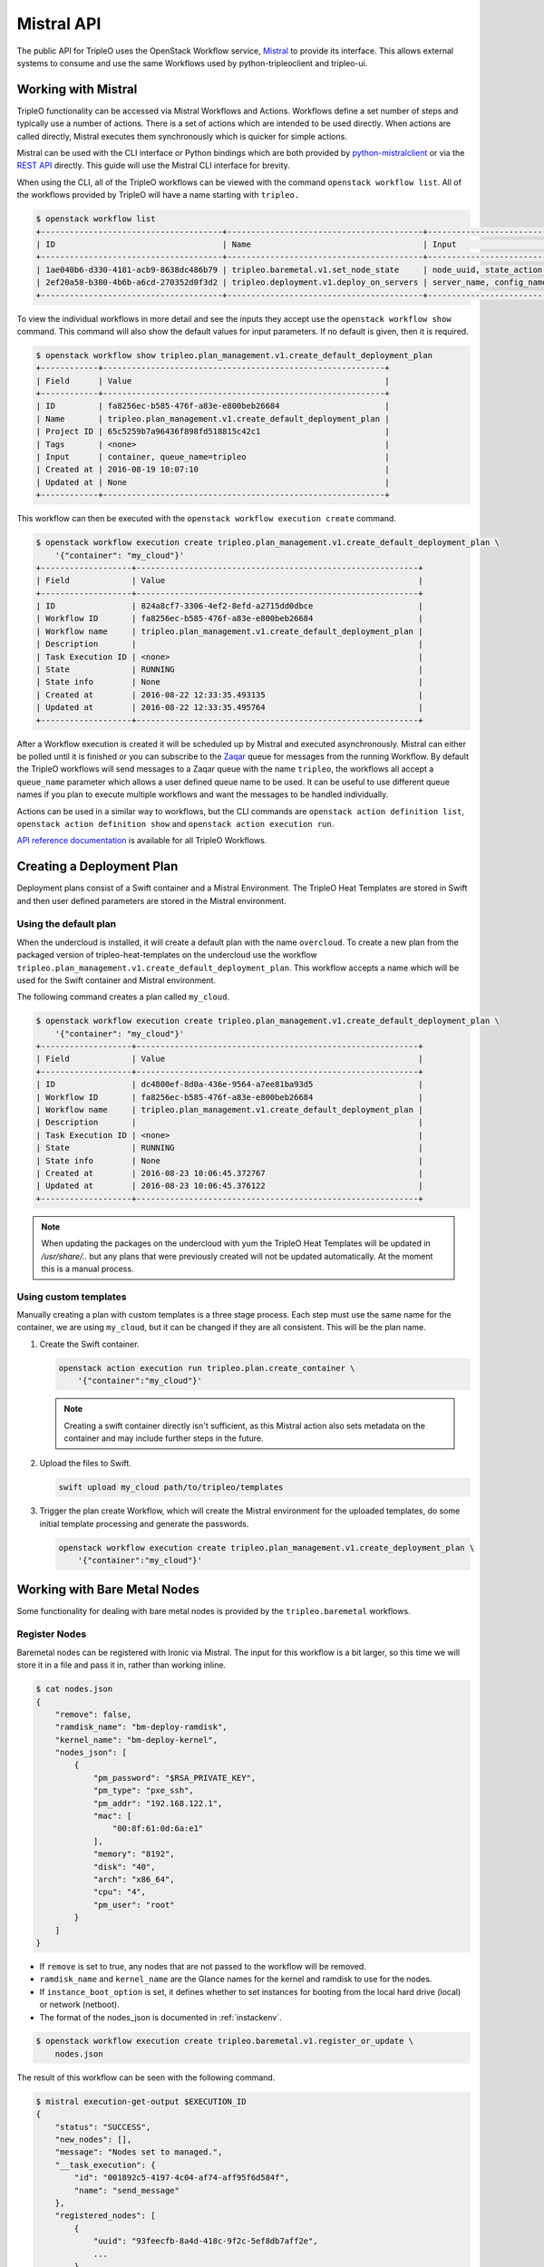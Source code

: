 Mistral API
===========

The public API for TripleO uses the OpenStack Workflow service, `Mistral`_ to
provide its interface. This allows external systems to consume and use the same
Workflows used by python-tripleoclient and tripleo-ui.

Working with Mistral
--------------------

TripleO functionality can be accessed via Mistral Workflows and Actions.
Workflows define a set number of steps and typically use a number of actions.
There is a set of actions which are intended to be used directly. When actions
are called directly, Mistral executes them synchronously which is quicker for
simple actions.

Mistral can be used with the CLI interface or Python bindings which are both
provided by `python-mistralclient`_ or via the `REST API`_ directly. This
guide will use the Mistral CLI interface for brevity.

When using the CLI, all of the TripleO workflows can be viewed with the
command ``openstack workflow list``. All of the workflows provided by TripleO
will have a name starting with ``tripleo.``

.. code-block:: console

    $ openstack workflow list
    +--------------------------------------+-----------------------------------------+------------------------------+
    | ID                                   | Name                                    | Input                        |
    +--------------------------------------+-----------------------------------------+------------------------------+
    | 1ae040b6-d330-4181-acb9-8638dc486b79 | tripleo.baremetal.v1.set_node_state     | node_uuid, state_action, ... |
    | 2ef20a58-b380-4b6b-a6cd-270352d0f3d2 | tripleo.deployment.v1.deploy_on_servers | server_name, config_name,... |
    +--------------------------------------+-----------------------------------------+------------------------------+

To view the individual workflows in more detail and see the inputs they
accept use the ``openstack workflow show`` command. This command will also
show the default values for input parameters. If no default is given, then it
is required.

.. code-block:: console

    $ openstack workflow show tripleo.plan_management.v1.create_default_deployment_plan
    +------------+-----------------------------------------------------------+
    | Field      | Value                                                     |
    +------------+-----------------------------------------------------------+
    | ID         | fa8256ec-b585-476f-a83e-e800beb26684                      |
    | Name       | tripleo.plan_management.v1.create_default_deployment_plan |
    | Project ID | 65c5259b7a96436f898fd518815c42c1                          |
    | Tags       | <none>                                                    |
    | Input      | container, queue_name=tripleo                             |
    | Created at | 2016-08-19 10:07:10                                       |
    | Updated at | None                                                      |
    +------------+-----------------------------------------------------------+

This workflow can then be executed with the ``openstack workflow execution
create`` command.

.. code-block:: console

    $ openstack workflow execution create tripleo.plan_management.v1.create_default_deployment_plan \
        '{"container": "my_cloud"}'
    +-------------------+-----------------------------------------------------------+
    | Field             | Value                                                     |
    +-------------------+-----------------------------------------------------------+
    | ID                | 824a8cf7-3306-4ef2-8efd-a2715dd0dbce                      |
    | Workflow ID       | fa8256ec-b585-476f-a83e-e800beb26684                      |
    | Workflow name     | tripleo.plan_management.v1.create_default_deployment_plan |
    | Description       |                                                           |
    | Task Execution ID | <none>                                                    |
    | State             | RUNNING                                                   |
    | State info        | None                                                      |
    | Created at        | 2016-08-22 12:33:35.493135                                |
    | Updated at        | 2016-08-22 12:33:35.495764                                |
    +-------------------+-----------------------------------------------------------+

After a Workflow execution is created it will be scheduled up by Mistral and
executed asynchronously. Mistral can either be polled until it is finished or
you can subscribe to the `Zaqar`_ queue for messages from the running
Workflow. By default the TripleO workflows will send messages to a Zaqar queue
with the name ``tripleo``, the workflows all accept a ``queue_name`` parameter
which allows a user defined queue name to be used. It can be useful to use
different queue names if you plan to execute multiple workflows and want the
messages to be handled individually.

Actions can be used in a similar way to workflows, but the CLI commands are
``openstack action definition list``, ``openstack action definition show``
and ``openstack action execution run``.

`API reference documentation`_ is available for all TripleO Workflows.


Creating a Deployment Plan
--------------------------

Deployment plans consist of a Swift container and a Mistral Environment. The
TripleO Heat Templates are stored in Swift and then user defined parameters are
stored in the Mistral environment.

Using the default plan
^^^^^^^^^^^^^^^^^^^^^^

When the undercloud is installed, it will create a default plan with the name
``overcloud``. To create a new plan from the packaged version of
tripleo-heat-templates on the undercloud use the workflow
``tripleo.plan_management.v1.create_default_deployment_plan``. This workflow
accepts a name which will be used for the Swift container and Mistral
environment.

The following command creates a plan called ``my_cloud``.

.. code-block:: console

    $ openstack workflow execution create tripleo.plan_management.v1.create_default_deployment_plan \
        '{"container": "my_cloud"}'
    +-------------------+-----------------------------------------------------------+
    | Field             | Value                                                     |
    +-------------------+-----------------------------------------------------------+
    | ID                | dc4800ef-8d0a-436e-9564-a7ee81ba93d5                      |
    | Workflow ID       | fa8256ec-b585-476f-a83e-e800beb26684                      |
    | Workflow name     | tripleo.plan_management.v1.create_default_deployment_plan |
    | Description       |                                                           |
    | Task Execution ID | <none>                                                    |
    | State             | RUNNING                                                   |
    | State info        | None                                                      |
    | Created at        | 2016-08-23 10:06:45.372767                                |
    | Updated at        | 2016-08-23 10:06:45.376122                                |
    +-------------------+-----------------------------------------------------------+

.. note::

    When updating the packages on the undercloud with yum the TripleO Heat
    Templates will be updated in `/usr/share/..` but any plans that were
    previously created will not be updated automatically. At the moment this
    is a manual process.

Using custom templates
^^^^^^^^^^^^^^^^^^^^^^

Manually creating a plan with custom templates is a three stage process. Each
step must use the same name for the container, we are using ``my_cloud``, but
it can be changed if they are all consistent. This will be the plan name.

1. Create the Swift container.

   .. code-block:: bash

        openstack action execution run tripleo.plan.create_container \
            '{"container":"my_cloud"}'

   .. note::

        Creating a swift container directly isn't sufficient, as this Mistral
        action also sets metadata on the container and may include further
        steps in the future.

2. Upload the files to Swift.

   .. code-block:: bash

        swift upload my_cloud path/to/tripleo/templates

3. Trigger the plan create Workflow, which will create the Mistral environment
   for the uploaded templates, do some initial template processing and generate
   the passwords.

   .. code-block:: bash

        openstack workflow execution create tripleo.plan_management.v1.create_deployment_plan \
            '{"container":"my_cloud"}'


Working with Bare Metal Nodes
-----------------------------

Some functionality for dealing with bare metal nodes is provided by the
``tripleo.baremetal`` workflows.

Register Nodes
^^^^^^^^^^^^^^

Baremetal nodes can be registered with Ironic via Mistral. The input for this
workflow is a bit larger, so this time we will store it in a file and pass it
in, rather than working inline.

.. code-block:: bash

    $ cat nodes.json
    {
        "remove": false,
        "ramdisk_name": "bm-deploy-ramdisk",
        "kernel_name": "bm-deploy-kernel",
        "nodes_json": [
            {
                "pm_password": "$RSA_PRIVATE_KEY",
                "pm_type": "pxe_ssh",
                "pm_addr": "192.168.122.1",
                "mac": [
                    "00:8f:61:0d:6a:e1"
                ],
                "memory": "8192",
                "disk": "40",
                "arch": "x86_64",
                "cpu": "4",
                "pm_user": "root"
            }
        ]
    }


* If ``remove`` is set to true, any nodes that are not passed to the workflow
  will be removed.
* ``ramdisk_name`` and ``kernel_name`` are the Glance names for the kernel and
  ramdisk to use for the nodes.
* If ``instance_boot_option`` is set, it defines whether to set instances for
  booting from the local hard drive (local) or network (netboot).
* The format of the nodes_json is documented in :ref:`instackenv`.

.. code-block:: bash

    $ openstack workflow execution create tripleo.baremetal.v1.register_or_update \
        nodes.json

The result of this workflow can be seen with the following command.

.. code-block:: bash

    $ mistral execution-get-output $EXECUTION_ID
    {
        "status": "SUCCESS",
        "new_nodes": [],
        "message": "Nodes set to managed.",
        "__task_execution": {
            "id": "001892c5-4197-4c04-af74-aff95f6d584f",
            "name": "send_message"
        },
        "registered_nodes": [
            {
                "uuid": "93feecfb-8a4d-418c-9f2c-5ef8db7aff2e",
                ...
            },
        ]
    }

The above information is accessible like this, or via the zaqar queue. The
registered_nodes property will contain each of the nodes registered with all
their properties from Ironic, including the UUID which is useful for
introspection.

Introspect Nodes
^^^^^^^^^^^^^^^^

To introspect the nodes, we need to either use the Ironic UUID's returned by
the register_or_update workflow or retrieve them directly from Ironic. Then
those UUID's can be passed to the introspection workflow. The workflow expects
nodes to be in the "manageable" state.

.. code-block:: bash

    $ openstack workflow execution create tripleo.baremetal.v1.introspect \
        '{"nodes_uuids": ["UUID1", "UUID2"]}'

.. _cleaning_workflow:

Cleaning Nodes
^^^^^^^^^^^^^^

It is recommended to clean previous information from all disks on the bare
metal nodes before new deployments. As TripleO disables automated cleaning, it
has to be done manually via the ``manual_clean`` workflow. A node has to be in
the ``manageable`` state for it to work.

.. note::
    See `Ironic cleaning documentation
    <http://docs.openstack.org/developer/ironic/deploy/cleaning.html>`_ for
    more details.

To remove partitions from all disks on a given node, use the following
command:

.. code-block:: bash

    $ openstack workflow execution create tripleo.baremetal.v1.manual_cleaning \
        '{"node_uuid": "UUID", "clean_steps": [{"step": "erase_devices_metadata", "interface": "deploy"}]}'

To remove all data from all disks (either by ATA secure erase or by shredding
them), use the following command:

.. code-block:: bash

    $ openstack workflow execution create tripleo.baremetal.v1.manual_cleaning \
        '{"node_uuid": "UUID", "clean_steps": [{"step": "erase_devices", "interface": "deploy"}]}'

The node state is set back to ``manageable`` after successful cleaning and to
``clean failed`` after a failure. Inspect node's ``last_error`` field for the
cause of the failure.

.. warning::
    Shredding disks can take really long, up to several hours.

Provide Nodes
^^^^^^^^^^^^^

After the nodes have been introspected they will still be in the manageable
state. To make them available for a deployment, use the provide workflow,
which has the same interface as introspection.

.. code-block:: bash

    $ openstack workflow execution create tripleo.baremetal.v1.provide \
        '{"nodes_uuids": ["UUID1", "UUID2"]}'

Parameters
----------

A number of parameters will need to be provided for a deployment to be
successful. These required parameters will depend on the Heat templates that
are being used. Parameters can be set with the Mistral Action
``tripleo.parameters.update``.

.. note::

    This action will merge the passed parameters with those already set on the
    plan. To set the parameters first use ``tripleo.parameters.reset`` to
    remove any old parameters first.

In the following example we set the ``ComputeCount`` parameter to ``2`` on the
``my_cloud`` plan. This only sets one parameter, but any number can be provided.

.. code-block:: bash

    $ openstack action execution run tripleo.parameters.update \
        '{"container":"my_cloud", "parameters":{"ComputeCount":2}}'


Deployment
----------

After the plan has been configured it should be ready to be deployed.

.. code-block:: bash

    $ openstack workflow execution create tripleo.deployment.v1.deploy_plan \
        '{"container": "my_cloud"}'

Once the deployment is triggered, the templates will be processed and sent to
Heat. This workflow will complete when the Heat action has started, or if there
are any errors.

Deployment progress can be tracked via the Heat API. It is possible to either
follow the Heat events or simply wait for the Heat stack status to change.


.. _Mistral: http://docs.openstack.org/developer/mistral/
.. _python-mistralclient: http://docs.openstack.org/developer/mistral/guides/mistralclient_guide.html
.. _REST API: http://docs.openstack.org/developer/mistral/developer/webapi/index.html
.. _Zaqar: http://docs.openstack.org/developer/zaqar/
.. _API Reference Documentation: http://docs.openstack.org/developer/tripleo-common/reference/index.html
